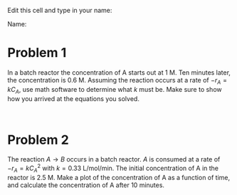 #+ASSIGNMENT: batch-1
#+POINTS: 2
#+DUEDATE: <2017-01-25 Wed>
#+CATEGORY: homework

Edit this cell and type in your name:

Name: 

* Problem 1

In a batch reactor the concentration of A starts out at 1 M. Ten minutes later, the concentration is 0.6 M. Assuming the reaction occurs at a rate of $-r_A = k C_A$,  use math software to determine what $k$ must be. Make sure to show how you arrived at the equations you solved.

#+BEGIN_SRC ipython :session

#+END_SRC


* Problem 2
The reaction $A \rightarrow B$ occurs in a batch reactor. $A$ is consumed at a rate of $-r_A = k C_A^{2}$ with $k=0.33$ L/mol/min. The initial concentration of A in the reactor is 2.5 M. Make a plot of the concentration of A as a function of time, and calculate the concentration of A after 10 minutes.

#+BEGIN_SRC ipython :session

#+END_SRC
